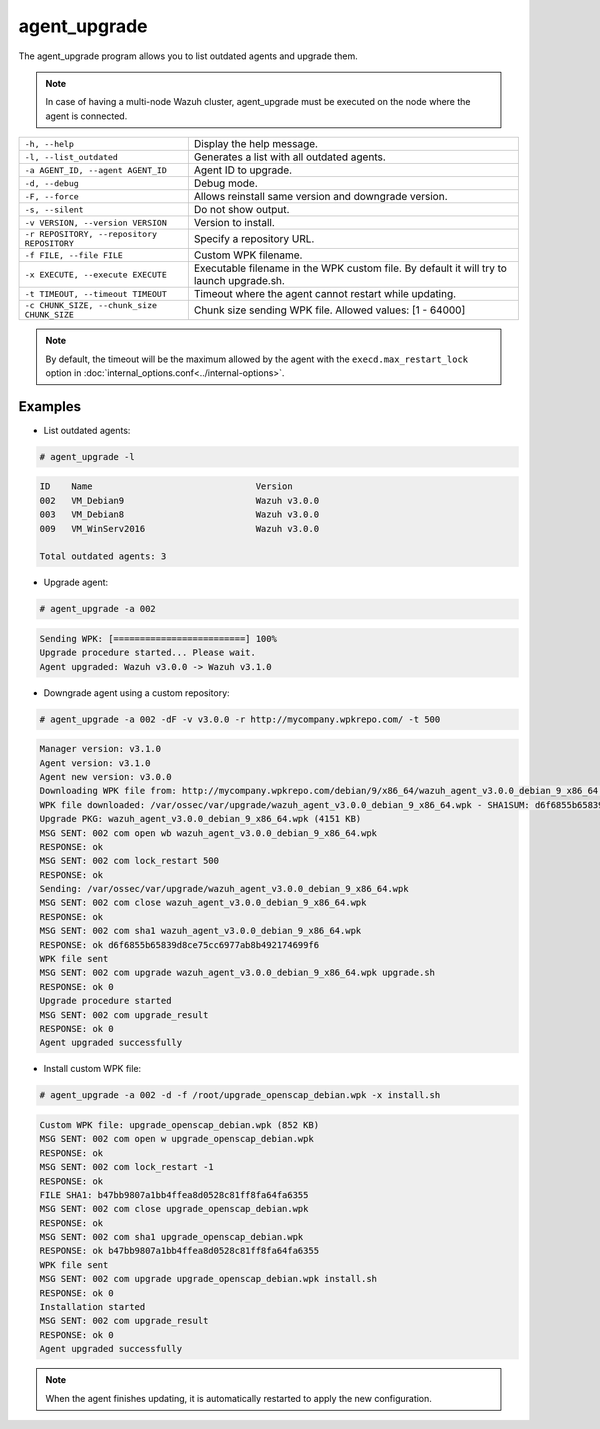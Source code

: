 .. Copyright (C) 2019 Wazuh, Inc.

.. _agent_upgrade:

agent_upgrade
==============

.. versionadded:: 3.0.0

The agent_upgrade program allows you to list outdated agents and upgrade them.

.. note:: In case of having a multi-node Wazuh cluster, agent_upgrade must be executed on the node where the agent is connected.

+--------------------------------------------+---------------------------------------------------------+
| ``-h, --help``                             | Display the help message.                               |
+--------------------------------------------+---------------------------------------------------------+
| ``-l, --list_outdated``                    | Generates a list with all outdated agents.              |
+--------------------------------------------+---------------------------------------------------------+
| ``-a AGENT_ID, --agent AGENT_ID``          | Agent ID to upgrade.                                    |
+--------------------------------------------+---------------------------------------------------------+
| ``-d, --debug``                            | Debug mode.                                             |
+--------------------------------------------+---------------------------------------------------------+
| ``-F, --force``                            | Allows reinstall same version and downgrade version.    |
+--------------------------------------------+---------------------------------------------------------+
| ``-s, --silent``                           | Do not show output.                                     |
+--------------------------------------------+---------------------------------------------------------+
| ``-v VERSION, --version VERSION``          | Version to install.                                     |
+--------------------------------------------+---------------------------------------------------------+
| ``-r REPOSITORY, --repository REPOSITORY`` | Specify a repository URL.                               |
+--------------------------------------------+---------------------------------------------------------+
| ``-f FILE, --file FILE``                   | Custom WPK filename.                                    |
+--------------------------------------------+---------------------------------------------------------+
| ``-x EXECUTE, --execute EXECUTE``          | Executable filename in the WPK custom file.             |
|                                            | By default it will try to launch upgrade.sh.            |
+--------------------------------------------+---------------------------------------------------------+
| ``-t TIMEOUT, --timeout TIMEOUT``          | Timeout where the agent cannot restart while updating.  |
+--------------------------------------------+---------------------------------------------------------+
| ``-c CHUNK_SIZE, --chunk_size CHUNK_SIZE`` | Chunk size sending WPK file. Allowed values: [1 - 64000]|
+--------------------------------------------+---------------------------------------------------------+

.. note:: By default, the timeout will be the maximum allowed by the agent with the ``execd.max_restart_lock`` option in :doc:`internal_options.conf<../internal-options>`.

Examples
----------

* List outdated agents:

.. code-block:: console

    # agent_upgrade -l

.. code-block:: none
    :class: output

    ID    Name                               Version
    002   VM_Debian9                         Wazuh v3.0.0
    003   VM_Debian8                         Wazuh v3.0.0
    009   VM_WinServ2016                     Wazuh v3.0.0

    Total outdated agents: 3


* Upgrade agent:

.. code-block:: console

    # agent_upgrade -a 002

.. code-block:: none
    :class: output

    Sending WPK: [=========================] 100%
    Upgrade procedure started... Please wait.
    Agent upgraded: Wazuh v3.0.0 -> Wazuh v3.1.0


* Downgrade agent using a custom repository:

.. code-block:: console

    # agent_upgrade -a 002 -dF -v v3.0.0 -r http://mycompany.wpkrepo.com/ -t 500

.. code-block:: none
    :class: output

    Manager version: v3.1.0
    Agent version: v3.1.0
    Agent new version: v3.0.0
    Downloading WPK file from: http://mycompany.wpkrepo.com/debian/9/x86_64/wazuh_agent_v3.0.0_debian_9_x86_64.wpk
    WPK file downloaded: /var/ossec/var/upgrade/wazuh_agent_v3.0.0_debian_9_x86_64.wpk - SHA1SUM: d6f6855b65839d8ce75cc6977ab8b492174699f6
    Upgrade PKG: wazuh_agent_v3.0.0_debian_9_x86_64.wpk (4151 KB)
    MSG SENT: 002 com open wb wazuh_agent_v3.0.0_debian_9_x86_64.wpk
    RESPONSE: ok
    MSG SENT: 002 com lock_restart 500
    RESPONSE: ok
    Sending: /var/ossec/var/upgrade/wazuh_agent_v3.0.0_debian_9_x86_64.wpk
    MSG SENT: 002 com close wazuh_agent_v3.0.0_debian_9_x86_64.wpk
    RESPONSE: ok
    MSG SENT: 002 com sha1 wazuh_agent_v3.0.0_debian_9_x86_64.wpk
    RESPONSE: ok d6f6855b65839d8ce75cc6977ab8b492174699f6
    WPK file sent
    MSG SENT: 002 com upgrade wazuh_agent_v3.0.0_debian_9_x86_64.wpk upgrade.sh
    RESPONSE: ok 0
    Upgrade procedure started
    MSG SENT: 002 com upgrade_result
    RESPONSE: ok 0
    Agent upgraded successfully


* Install custom WPK file:

.. code-block:: console

    # agent_upgrade -a 002 -d -f /root/upgrade_openscap_debian.wpk -x install.sh

.. code-block:: none
    :class: output

    Custom WPK file: upgrade_openscap_debian.wpk (852 KB)
    MSG SENT: 002 com open w upgrade_openscap_debian.wpk
    RESPONSE: ok
    MSG SENT: 002 com lock_restart -1
    RESPONSE: ok
    FILE SHA1: b47bb9807a1bb4ffea8d0528c81ff8fa64fa6355
    MSG SENT: 002 com close upgrade_openscap_debian.wpk
    RESPONSE: ok
    MSG SENT: 002 com sha1 upgrade_openscap_debian.wpk
    RESPONSE: ok b47bb9807a1bb4ffea8d0528c81ff8fa64fa6355
    WPK file sent
    MSG SENT: 002 com upgrade upgrade_openscap_debian.wpk install.sh
    RESPONSE: ok 0
    Installation started
    MSG SENT: 002 com upgrade_result
    RESPONSE: ok 0
    Agent upgraded successfully


.. note:: When the agent finishes updating, it is automatically restarted to apply the new configuration.
